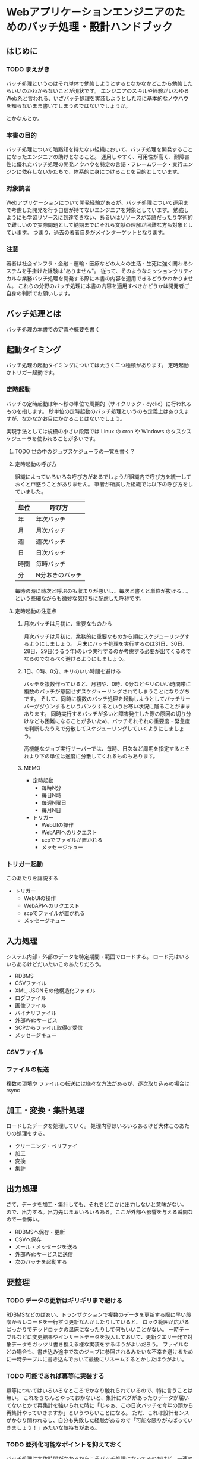 * Webアプリケーションエンジニアのためのバッチ処理・設計ハンドブック

** はじめに
*** TODO まえがき

    バッチ処理というのはそれ単体で勉強しようとするとなかなかどこから勉強したらいいのかわからないことが現状です。
    エンジニアのスキルや経験がいわゆるWeb系と言われる、いざバッチ処理を実装しようとした時に基本的なノウハウを知らないまま書いてしまうのではないでしょうか。

    とかなんとか。

*** 本書の目的

    バッチ処理について暗黙知を持たない組織において、バッチ処理を開発することになったエンジニアの助けとなること。
    運用しやすく、可用性が高く、耐障害性に優れたバッチ処理の開発ノウハウを特定の言語・フレームワーク・実行エンジンに依存しないかたちで、体系的に身につけることを目的としています。

*** 対象読者

    Webアプリケーションについて開発経験があるが、バッチ処理について運用まで考慮した開発を行う自信が持てないエンジニアを対象としています。
    勉強しようにも学習リソースに到達できない、あるいはリソースが英語だったり学術的で難しいので実際問題として納期までにそれら文献の理解が困難な方も対象としています。
    つまり、過去の著者自身がメインターゲットとなります。

*** 注意

    著者は社会インフラ・金融・運輸・医療などの人々の生活・生死に強く関わるシステムを手掛けた経験は"ありません"。
    従って、そのようなミッションクリティカルな業務バッチ処理を開発する際に本書の内容を適用できるどうかわかりません。
    これらの分野のバッチ処理に本書の内容を適用すべきかどうかは開発者ご自身の判断でお願いします。
    
** バッチ処理とは

   バッチ処理の本書での定義や概要を書く

** 起動タイミング

   バッチ処理の起動タイミングについては大きく二つ種類があります。
   定時起動かトリガー起動です。

*** 定時起動

    バッチの定時起動は年〜秒の単位で周期的（サイクリック・cyclic）に行われるものを指します。
    秒単位の定時起動のバッチ処理というのも定義上はありえますが、なかなかお目にかかることはないでしょう。

    実現手法としては規模の小さい段階では Linux の cron や Windows のタスクスケジューラを使われることが多いです。

**** TODO 世の中のジョブスケジューラの一覧を書く？

**** 定時起動の呼び方

     組織によっていろいろな呼び方があるでしょうが組織内で呼び方を統一しておくと戸惑うことがありません。
     筆者が所属した組織では以下の呼び方をしていました。

     | 単位 | 呼び方          |
     |------+-----------------|
     | 年   | 年次バッチ      |
     | 月   | 月次バッチ      |
     | 週   | 週次バッチ      |
     | 日   | 日次バッチ      |
     | 時間 | 毎時バッチ      |
     | 分   | N分おきのバッチ |

     毎時の時に時次と呼ぶのも収まりが悪いし、毎次と書くと単位が抜ける…。
     という些細ながらも微妙な気持ちに配慮した呼称です。
     
**** 定時起動の注意点
     
***** 月次バッチは月初に、重要なものから

      月次バッチは月初に、業務的に重要なものから順にスケジューリングするようにしましょう。
      月末にバッチ処理を実行するのは31日、30日、28日、29日(うるう年)のいつ実行するのか考慮する必要が出てくるのでなるのでなるべく避けるようにしましょう。

***** 1日、0時、0分、キリのいい時間を避ける

      バッチを複数作っていると、月初や、0時、0分などキリのいい時間帯に複数のバッチが意図せずスケジューリングされてしまうことになりがちです。
      そして、同時に複数のバッチ処理を起動しようとしてバッチサーバーがダウンするというパンクするというお寒い状況に陥ることがままあります。
      同時実行するバッチが多いと障害発生した際の原因の切り分けなども困難になることが多いため、バッチそれぞれの重要度・緊急度を判断したうえで分散してスケジューリングしていくようにしましょう。

      高機能なジョブ実行サーバーでは、毎時、日次など周期を指定するとそれより下の単位は適度に分散してくれるものもあります。

***** MEMO
      
         - 定時起動
           - 毎時N分
           - 毎日N時
           - 毎週N曜日
           - 毎月N日
         - トリガー
           - WebUIの操作
           - WebAPIへのリクエスト
           - scpでファイルが置かれる
           - メッセージキュー


*** トリガー起動

    このあたりを詳説する
    - トリガー
      - WebUIの操作
      - WebAPIへのリクエスト
      - scpでファイルが置かれる
      - メッセージキュー

** 入力処理

   システム内部・外部のデータを特定期間・範囲でロードする。
   ロード元はいろいろあるけどだいたいこのあたりだろう。

   - RDBMS
   - CSVファイル
   - XML, JSONその他構造化ファイル
   - ログファイル
   - 画像ファイル
   - バイナリファイル
   - 外部Webサービス
   - SCPからファイル取得or受信
   - メッセージキュー
   
*** CSVファイル

    

*** ファイルの転送

    複数の環境や
    ファイルの転送には様々な方法があるが、逐次取り込みの場合は rsync 

** 加工・変換・集計処理

   ロードしたデータを処理していく。
   処理内容はいろいろあるけど大体このあたりの処理をする。

   - クリーニング・ベリファイ
   - 加工
   - 変換
   - 集計

** 出力処理

   さて、データを加工・集計しても、それをどこかに出力しないと意味がない。
   ので、出力する。出力先はまぁいろいろある。ここが外部へ影響を与える瞬間なので一番怖い。

   - RDBMSへ保存・更新
   - CSVへ保存
   - メール・メッセージを送る
   - 外部Webサービスに送信
   - 次のバッチを起動する


** 要整理

*** TODO データの更新はギリギリまで避ける

    RDBMSなどのばあい、トランザクションで複数のデータを更新する際に早い段階からレコードを一行ずつ更新なんかしたりしていると、
    ロック範囲が広がるばっかりでデッドロックの温床になったりして何もいいことがない。
    一時テーブルなどに変更結果やインサートデータを投入しておいて、更新クエリ一発で対象データをガッツリ書き換える様な実装をするほうがよいだろう。
    ファイルなどの場合も、書き込み途中で次のジョブに参照されるみたいな不幸を避けるために一時テーブルに書き込んでおいて最後にリネームするとかしたほうがよい。
    
*** TODO 可能であれば冪等に実装する

    冪等についてはいろいろなところでかなり触れられているので、特に言うことは無い。
    これをきちんとやっておかないと、集計にバグがあったりデータが届いてないとかで再集計を強いられた時に「じゃぁ、この日次バッチを今年の頭から再集計やっていきますか」というつらいことになる。
    ただ、これは設計センスがかなり問われるし、自分も失敗した経験があるので「可能な限りがんばっていきましょう！」みたいな気持ちがある。

*** TODO 並列化可能なポイントを抑えておく

    バッチ処理は大体時間がかかるからこそバッチ処理になってるのだけど、一連のバッチ処理をナイーブに直列に実行していたらいつまで立っても処理が終わらないということもままある。
    バッチ処理のフェイズ毎だとかユーザー毎に、影響範囲が重なっていなければ並列で実行することで処理が早く終わることもあるので抑えておきましょう。
    ただ、並列処理すると当然負荷も上がる場合が多いので、主目的のサービスが死なないよう最大同時スレッド数など、実行負荷の調整ができる機構を備えておきましょう。

*** TODO 時刻の記録

    バッチの対象とするデータの範囲・開始時刻・終了時刻は必ずログやテーブルに記録しよう。
    ログにはかかった時間も出力するとよい。パフォーマンスの劣化を監視するための指標にできる。
    問題が起きた時に開始時刻・終了時刻から計算するのは面倒なので計算してログに出しておこう。
    RRDToolsなどの運用ツールに放り込みやすいようになってるとよりよい。
    RDBMSに投入するときは、バッチ処理そのもののトランザクションと実行記録を残すためのトランザクションを同一にしていると、処理失敗時に記録用レコードもロールバックされてしまうので、実行記録はログに出力しておくほうがよいだろう。

*** TODO 処理対象範囲を引数で指定可能にする

    不幸なことに障害が数日続くという時があるかもしれない、問題解消後に日次バッチを手動集計します。みたいなときに助かる。
    指定しないときは動かないようにするか適切なデフォルト値を自分で判定するかについては、実装者の好みで決めればよい。

*** TODO ロックによる多重起動禁止

    たとえば /var/lock/hogehoge_batch.pid みたいなファイルがあれば、既にバッチが起動しているので新たに起動したバッチは処理を続行しない。
    みたいな制御を入れておくと多重起動してはいけない処理を重複して実行されずに済む。

    ロックファイルではなくて、DBの設定レコードを見るとかでもよいと思う。
    むしろ、バッチサーバーが複数台にまたがっている場合などは一台のDBでロックをとるほうが安心だ。

*** TODO メンテナンスモードによる起動禁止

    たとえば /var/lock/maintenance みたいなファイルがあれば、メンテナンスモードに入っているため新たに起動したバッチは処理を続行しない。
    みたいな制御を入れておくとリリースや障害対応の際に crontab のコメントアウトし忘れたり、外部からのトリガーが不意に来たりすることがないのでよい。
    停止ファイルではなくて、DBの設定レコードを見るとかでもよいと思う。

    バッチ処理の実行、停止はコントローラブルにしておこう。

*** TODO データの保持期限・削除基準を設ける

    バッチ処理の処理結果や処理の副産物として生成されたファイルとかテーブルの後始末について、カウボーイコーディングをしていたり仕様の検討から漏れてたりで、考慮が抜けてしまう事が多い。

    そのまま残しておくとディスク容量を圧迫するけれど、システムからはほぼ利用される事が無い。
    そういうデータは定期的に消すような処理（これもバッチ処理だ）を忘れずに入れておきましょう。

    法律的な理由で一定期間残さなければならないだとか、実装後半年たったら本当に消してもいいデータなのかどうかよくわからなくなった。
    というケースも多い。最初からデータのライフサイクルは意識しておこう。

*** TODO デーモンの採用基準

    バッチの実行プロセスをデーモンにする理由は、単にカッコイイからだとちょっと弱い。感覚の話でアーキテクチャを決めてはいけない。

    - 起動処理が遅く、期待するレスポンスタイムを満たせない
    - トリガーの頻度が多く、常時起動のほうが負荷を制御しやすい
    - トリガーとなるアクションを常に監視しなければいけない

    みたいな理由をでっちあげて君だけのかっこいいデーモンを作り上げよう。
    面倒なら delayed_job や webアプリサーバーにエンドポイント作る方法でもいい。
    webアプリサーバーに組み込んでしまうと複数のバッチ処理をひとつのインスタンスで実行するということになるので、再起動のタイミングなどが少しシビアになってしまうかもしれない。
    このあたりはトレードオフをきちんと考えておこう。

*** TODO 進捗状況を確認できるようにする

    データのインポート処理、エクスポート処理、集計処理、なんであれ時間のかかるバッチ処理というものは時に異常に時間がかかることがある。
    たとえば出社したらアラートが飛んでおり日時バッチがさっぱり終わっていないことがわかったとしよう。
    障害なのはわかったが遅延の状況を知りたいということがある。

    軽度の遅延であり、すでに90%ほど終わっているのか。（よかった、待てば終わるのでその間に障害報告書を書こう）
    あるいはまだ10%しか終わっていないし1%進捗するのにO(n^2)で時間がかかるようになっているのか。（残念、終わる見込みはない。ジョブをkillして対策を練るプロジェクトチームを結成しよう。ソルジャーではないそのあたりでまごついている人に状況を説明し、障害報告書を書いてもらおう）

    実行する処理のフェイズやデータ量に対して何%まで処理が進んでいるのかをログにつどつど記録しておけば、障害時にそれを元に判断を下せる。
    不幸にもログがなくて判断するための材料がない場合は、モニターと上司と同僚の顔を交互に見つめて誰か声を発するのを待つぐらいしかできない。

*** TODO 異常データ、異常動作のアラート

    バッチ処理というのはコマンド起動であれ、デーモンであれ、運用時の監視やアラート設定から漏れてしまうことが多い。
    そして監視設定から抜けてしまうと、これはユーザーのインタラクションに直接紐付かない場合、誰も気が付かないまま時が過ぎてしまうことがある。
    「このマイナー機能の月次処理なんですが、ここ数ヶ月レポートが更新されていないのですが」
    みたいな問い合わせが来たりする。当然俺達はマヌケでありこの集計は冪等に実装されていないので直近1ヶ月の集計しかできない。障害報告書だ。

    なので、異常データが来たり、異常動作が来た時は速やかにアラートメールなりなんなりで運用管理者に知らせないといけないし、
    「実行されているべき時間帯にきちんと正常起動して正常終了した」ということをログから監視できるようにしたうえで、監視を設定してもらう必要がある。

*** TODO Dry Runオプションの用意

    バッチ処理を実装する際は「処理対象範囲を引数で指定可能にする」ようにしたほうがよいと書いた。
    では、実際に障害発生時にバッチを再実行しようという時、あなたはオペミス無しに一発で実行できるだろうか？
    引数として与える対象日時を計算しているときに同僚が「障害報告書の雛形どこにある？」とか聞いてくるわけなので、当然計算はミスっている。

    いざ、本番で再集計を実行しよう。という直前に、Dry Run オプションで対象処理範囲や本番データに影響を及ぼさない範囲で一部の処理を実行してオペレーションの妥当性を確認できるというのはバッチ処理にとってとっても重要なことなので余裕があればぜひとも実装しよう。

*** TODO リカバリー手順を用意し、リカバリー可能な実装にする

    「可能であれば冪等に実装する」に似ているが、ちょっと意味が違う。
    バッチ処理はマスタなどの重要なデータ変更に直結している部分なので、当然ながら慎重にならなければいけない部分だ。

    失敗時に「マスタデータ全部壊れましたワァ。戻りませんワァ」とか言ってると、こういう場合は障害報告書だけでは済まない。
    ボスがボスのボスと雁首揃えて顧客に謝罪と迅速な対応と恒久対策の約束をし、ちょっと無理な要件とかもねじ込まれて帰ってくることになる。

    と、いうわけでバッチ処理の実行前にマスタ情報などを別の場所にコピーして、バッチ処理が壊れていた時にもリカバリーできるようにしておくと良い。
    そして、コピーするときはコピーした時の引数や時刻情報も付与して何世代か保持しておくとより安心だ。
    壊れているバッチを二回実行して、コピーに壊れたマスタ情報しか残ってなかったとかよく聞くでしょう？

*** TODO ワーキングディレクトリの扱い方

    バッチ処理を行うとき、ファイルシステムであれ、RDBMSであれ一時的なデータ領域が必要になる。
    オーケー、 /tmp/batchTmp をワーキングディレクトリにしよう。ここを使ってくれ。
    みたいなルールにすると、当然 hoge.csv がかち合うことになり、毎時バッチAとBのデータが混ざってつらいことになる。
    一時ファイル名なり、一時テーブル名なりにデータが混濁しないようにぶつからない名前空間を作ってやる必要がある。
    「処理対象範囲を引数で指定可能にする」で指定したパラメータをパス名に含めてやるといいですね。
    あと、一時ファイルや一時テーブルを名前がぶつからないようにしたからといって同一ディレクトリ or 同一スキーマに置くのも避けたほうが良い。
    大量のテーブルやファイルがひとつの名前空間に置かれるとだいたい辛いことになるの。

*** TODO 開発・テスト時と本番時の環境差分を最小にしておく

    これはもうバッチに限らないですね。
    バッチ特有の事情としては本番では連携データの転送用ネットワークが別回線だとかいろいろ揃えようにも揃えられないみたいな話はあるんですが iptables を使うだとかいろいろなツールを駆使し、サーバーの構成からネットワークまで差分を最小にした状態でテストしたいものです。
    最近はIaaSの時代になって比較的そういうのやりやすくなっていいですね。

**** 特に情報無いので削る？

*** TODO アルゴリズム(計算効率)に関するケア

    O(n^2)の話。場合によってはnを細かく刻んだほうがいいはなし。

*** TODO メモリ使用量(空間効率)に関するケア

    カーソルとかウインドウの話を書く

*** TODO トランザクション範囲

    これから考える・辛い記憶を思い出す

*** TODO エラー処理について

    こいつはつらいよ

*** TODO 処理状況のステータス

    JSR読んで考える

*** TODO 連携元遅延を考慮する

    連携元からCSVが届かない時どうするかっていうね

** メモ

   - ですます、である調をどうするか
     - 一旦ですます調ベース
   - クソみたいな逸話や喩え話を入れるか（入れたいけど読みたくない）
     - とりあえず気持よく書いてどんどん削ろう
   - どこまでバッチ処理の重厚サイドの話を書くか
     - JSRでいうJOB、STEP、CHUNK的なものを書くかどうか
     - 自分の学習状況にもよるけど、読者が胃もたれしないラインを見極めたい
   - クックブック・ハンドブック・パターンのようにトピックを並べる形式にするか、体系だてて並べるべきか。
   - 分散・クラウド的な話
     - そもそも自分の経験から外れるからナシ。せいぜい複数スレッド・プロセス・サーバーでの並列処理について書く程度。

** 参考資料

*** JSR-352

    [[https://jcp.org/en/jsr/detail?id=352][PDF]]

*** okachimachiorzさんの

    [[http://d.hatena.ne.jp/okachimachiorz/20120121/1327146544][Asakusaでの設計・実装の方法についてのドキュメント]]

    [[http://www.asakusafw.com/techinfo/methodology.html][バッチ設計と実装ガイド]]

*** wyukawaさんの

    [[http://d.hatena.ne.jp/wyukawa/20150617/1434509706][バッチ処理、ジョブ管理について書いてみるAdd Starhaishi]]

    [[http://d.hatena.ne.jp/wyukawa/20150925/1443166905][バッチ処理の実装方法]]

*** kawasimaさんの
    
    [[http://qiita.com/kawasima/items/ee863f23b4588b9792fb][多い日も安心設計]]

    [[http://qiita.com/advent-calendar/2015/se][システムエンジニア Advent Calendar 2015]]

*** コンポツさん

    [[http://b.hatena.ne.jp/entry/mitomasan.hatenablog.com/entry/2016/02/17/232019][はてぶ1]]
    [[http://b.hatena.ne.jp/entry/mitomasan.hatenablog.com/entry/2016/02/19/004516][はてぶ2]]

*** qiita

    [[http://qiita.com/madilloar/items/67fb6ee0a64a5435bc28][教科書に載っていないけど、よい設計。]]
    
*** 本を書くときの参考

    [[http://azu.github.io/promises-book/][JavaScript Promiseの本]]
    
    [[http://tsuchinoko.dmmlabs.com/?p=2303][技術書、それも売れるやつを書きたい人へ、編集者からのアドバイス]]
